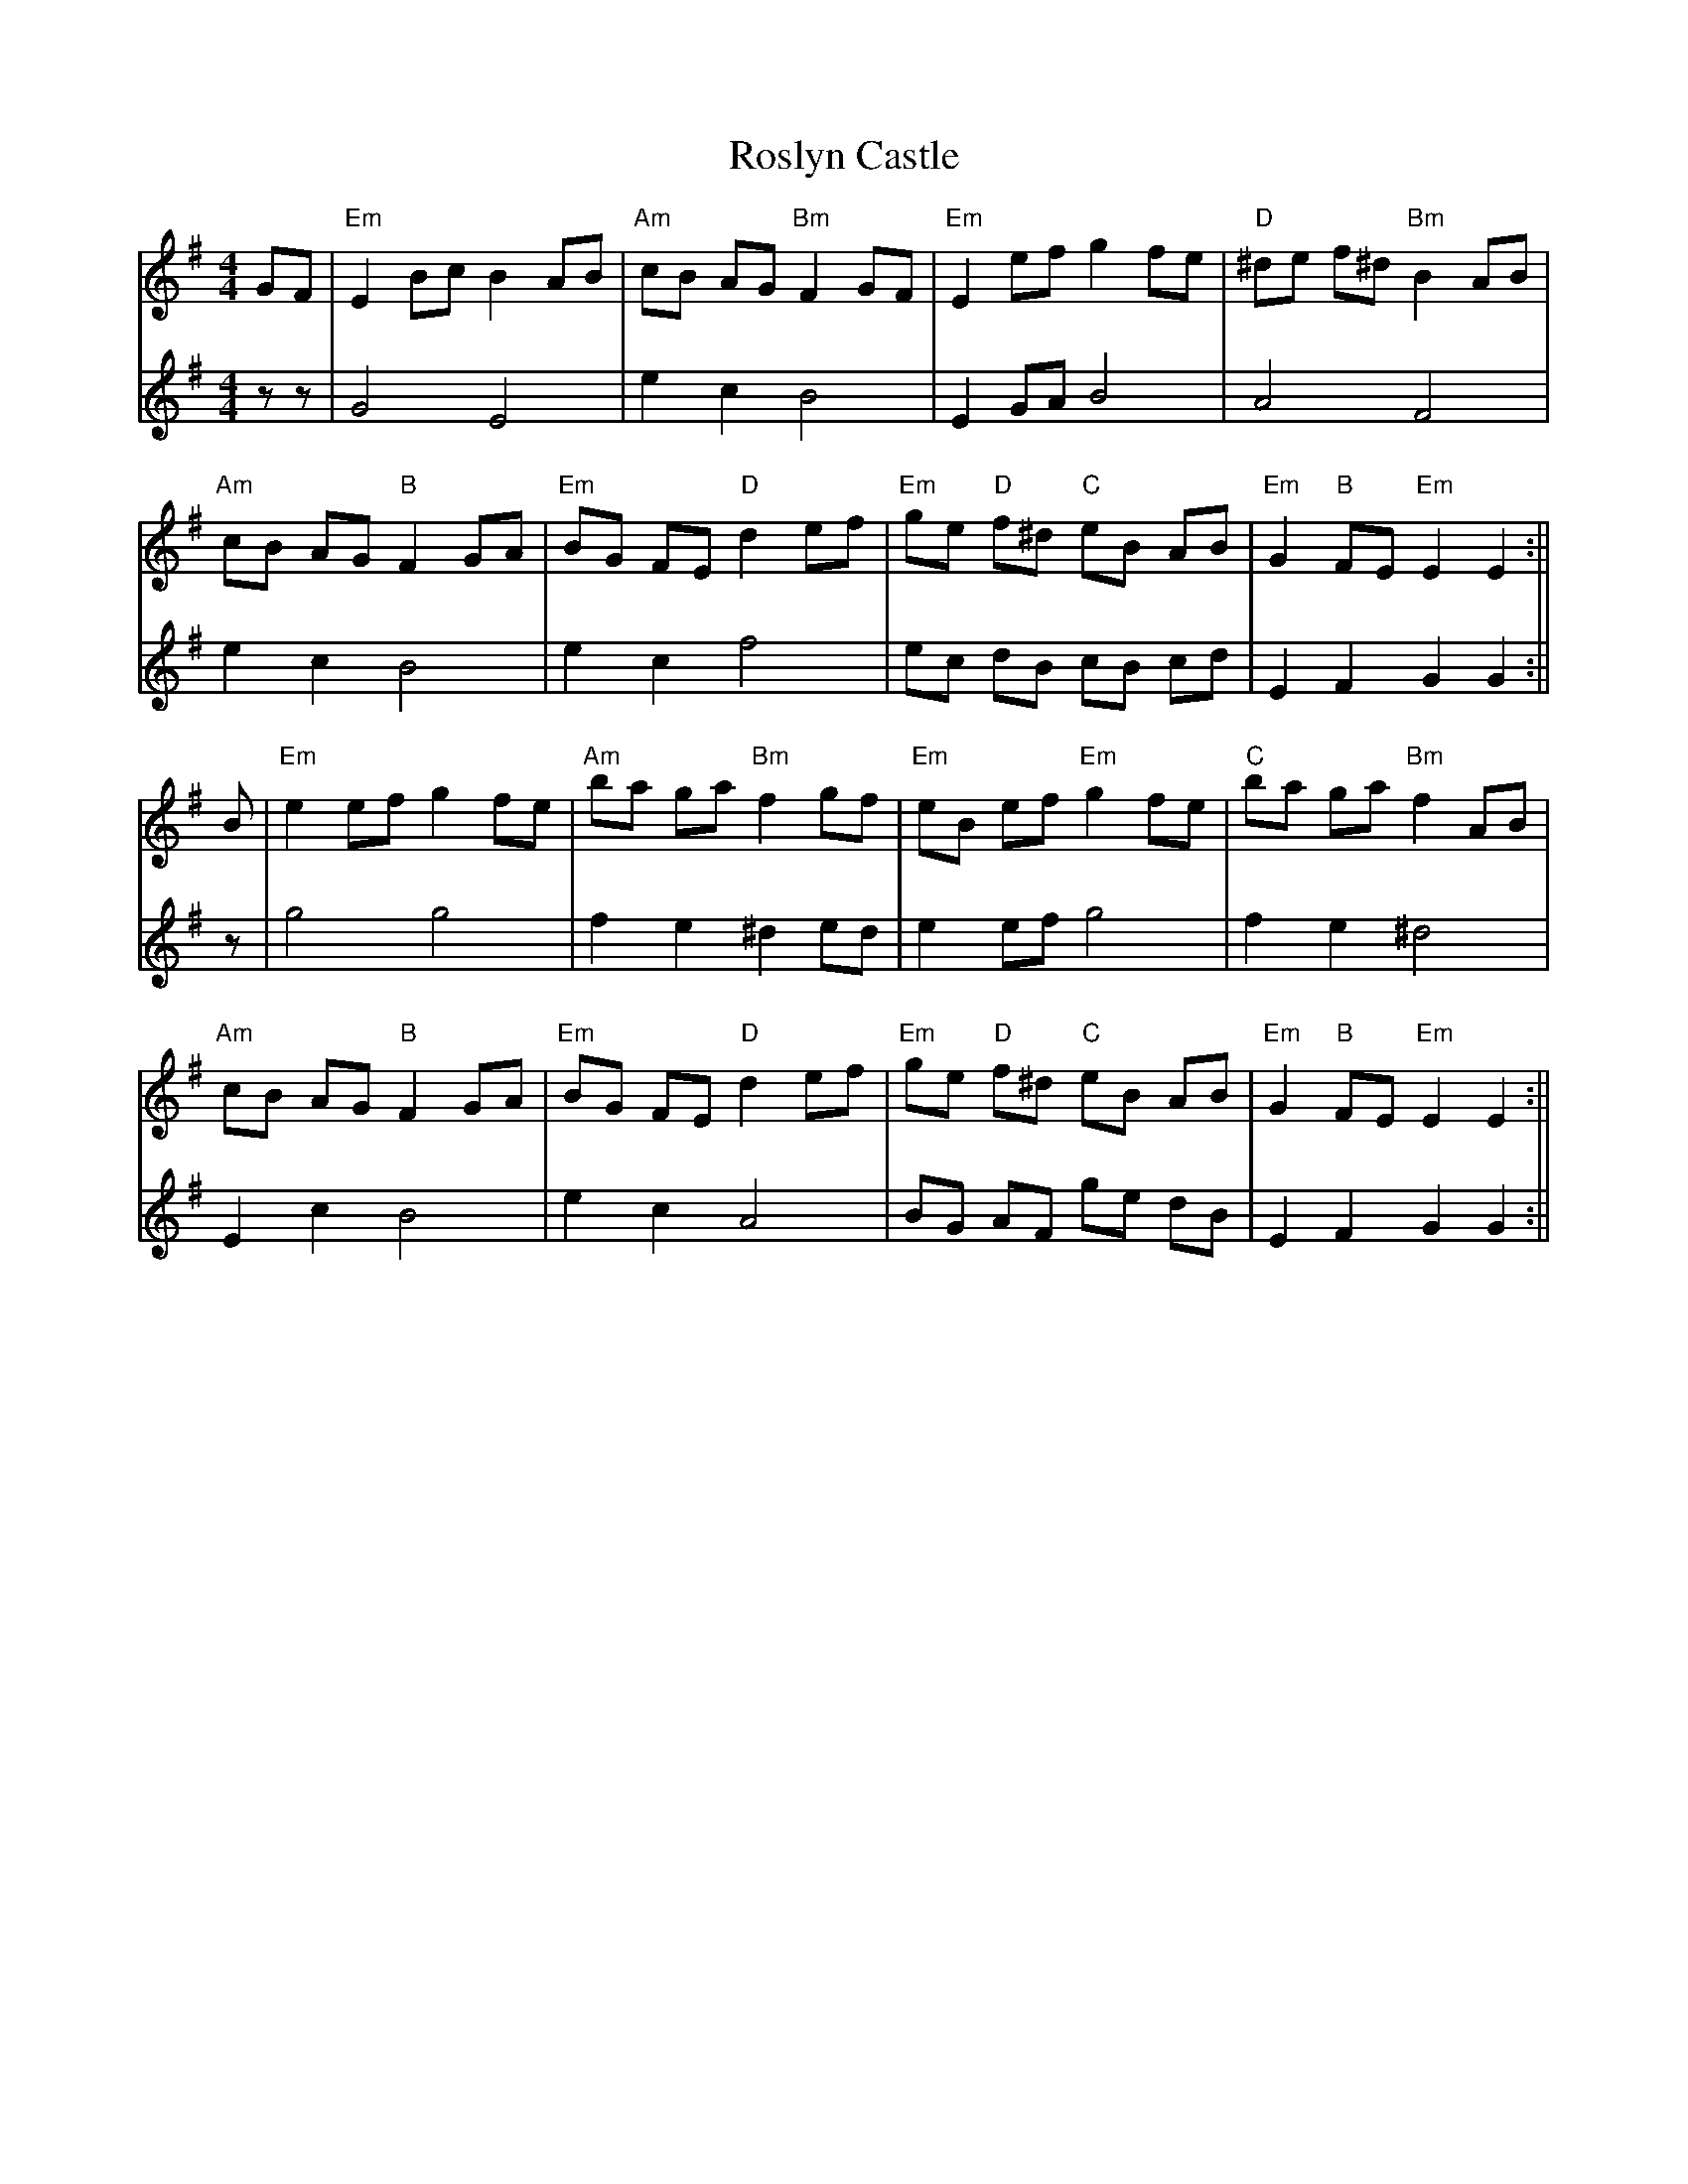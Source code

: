 X: 6
T: Roslyn Castle
Z: JACKB
S: https://thesession.org/tunes/4150#setting23149
R: reel
M: 4/4
L: 1/8
K: Emin
V:1
GF|"Em"E2 Bc B2 AB | "Am"cB AG "Bm"F2 GF |"Em"E2 ef g2 fe |"D"^de f^d "Bm"B2 AB |
V:2
zz|G4 E4 | e2 c2 B4 | E2 GA B4 | A4 F4 |
V:1
"Am"cB AG "B"F2 GA | "Em"BG FE "D"d2 ef | "Em"ge "D"f^d "C"eB AB | "Em"G2 "B"FE "Em" E2 E2 :||
V:2
e2 c2 B4 | e2 c2 f4 | ec dB cB cd | E2 F2 G2 G2 :||
V:1
B|"Em"e2 ef g2 fe | "Am"ba ga "Bm"f2 gf | "Em"eB ef "Em"g2 fe| "C"ba ga "Bm"f2 AB |
V:2
z|g4 g4 | f2 e2 ^d2 ed | e2 ef g4 | f2 e2 ^d4 |
V:1
"Am"cB AG "B"F2 GA | "Em"BG FE "D"d2 ef | "Em"ge "D"f^d "C"eB AB | "Em"G2 "B"FE "Em"E2 E2 :||
V:2
E2 c2 B4 | e2 c2 A4 | BG AF ge dB | E2 F2 G2 G2 :||
